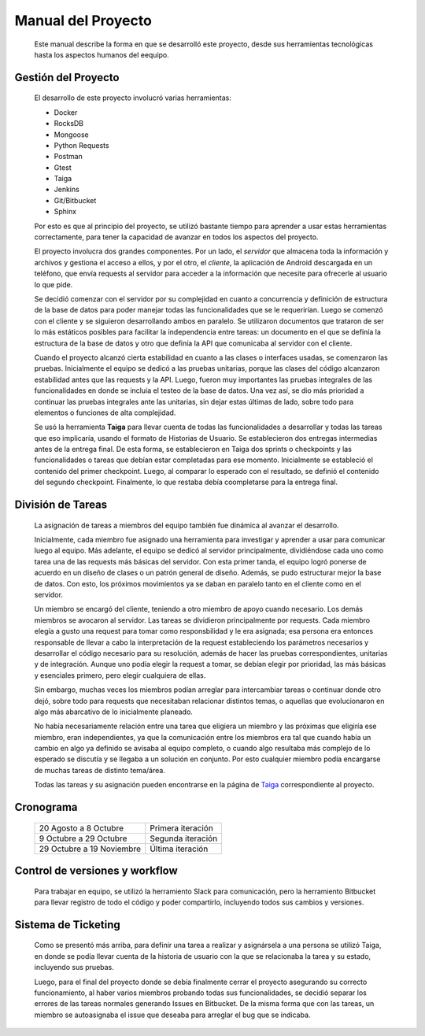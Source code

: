 Manual del Proyecto
********************

	Este manual describe la forma en que se desarrolló este proyecto,
	desde sus herramientas tecnológicas hasta los aspectos humanos del 
	eequipo.


Gestión del Proyecto
=================================

	El desarrollo de este proyecto involucró varias herramientas:
	
	* Docker
	* RocksDB
	* Mongoose
	* Python Requests
	* Postman
	* Gtest
	* Taiga
	* Jenkins
	* Git/Bitbucket
	* Sphinx
	
	Por esto es que al principio del proyecto, se utilizó bastante
	tiempo para aprender a usar estas herramientas correctamente, para
	tener la capacidad de avanzar en todos los aspectos del proyecto.

	El proyecto involucra dos grandes componentes. Por un lado, el
	*servidor* que almacena toda la información y archivos y gestiona
	el acceso a ellos, y por el otro, el *cliente*, la aplicación de
	Android descargada en un teléfono, que envía requests al servidor
	para acceder a la información que necesite para ofrecerle al
	usuario lo que pide.
	
	Se decidió comenzar con el servidor por su complejidad en cuanto a 
	concurrencia y definición de estructura de la base de datos para 
	poder manejar todas las funcionalidades que se le requerirían.
	Luego se comenzó con el cliente y se siguieron desarrollando ambos
	en paralelo. Se utilizaron documentos que trataron de ser lo más
	estáticos posibles para facilitar la independencia entre tareas:
	un documento en el que se definía la estructura de la base de datos
	y otro que definía la API que comunicaba al servidor con el cliente.
	
	Cuando el proyecto alcanzó cierta estabilidad en cuanto a las 
	clases o interfaces usadas, se comenzaron las pruebas. Inicialmente
	el equipo se dedicó a las pruebas unitarias, porque las clases del
	código alcanzaron estabilidad antes que las requests y la API. Luego,
	fueron muy importantes las pruebas integrales de las funcionalidades
	en donde se incluía el testeo de la base de datos. Una vez así, se 
	dio más prioridad a continuar las pruebas integrales ante las
	unitarias, sin dejar estas últimas de lado, sobre todo para elementos
	o funciones de alta complejidad.
	
	Se usó la herramienta **Taiga** para llevar cuenta de todas las
	funcionalidades a desarrollar y todas las tareas que eso implicaría,
	usando el formato de Historias de Usuario. Se establecieron dos
	entregas intermedias antes de la entrega final. De esta forma, se
	establecieron en Taiga dos sprints o checkpoints y las funcionalidades
	o tareas que debían estar completadas para ese momento. Inicialmente
	se estableció el contenido del primer checkpoint. Luego, al comparar
	lo esperado con el resultado, se definió el contenido del segundo
	checkpoint. Finalmente, lo que restaba debía coompletarse para la
	entrega final.
	
	

División de Tareas
=================================

	La asignación de tareas a miembros del equipo también fue dinámica
	al avanzar el desarrollo.
	
	Inicialmente, cada miembro fue asignado una herramienta para 
	investigar y aprender a usar para comunicar luego al equipo. Más
	adelante, el equipo se dedicó al servidor principalmente, dividiéndose
	cada uno como tarea una de las requests más básicas del servidor.
	Con esta primer tanda, el equipo logró ponerse de acuerdo en un 
	diseño de clases o un patrón general de diseño. Además, se pudo
	estructurar mejor la base de datos. Con esto, los próximos movimientos
	ya se daban en paralelo tanto en el cliente como en el servidor.
	
	Un miembro se encargó del cliente, teniendo a otro miembro de apoyo 
	cuando necesario. Los demás miembros se avocaron al servidor. Las
	tareas se dividieron principalmente por requests. Cada miembro elegía
	a gusto una request para tomar como responsbilidad y le era asignada;
	esa persona era entonces responsable de llevar a cabo la interpretación
	de la request estableciendo los parámetros necesarios y desarrollar
	el código necesario para su resolución, además de hacer las pruebas 
	correspondientes, unitarias y de integración. Aunque uno podía elegir
	la request a tomar, se debían elegir por prioridad, las más básicas 
	y esenciales primero, pero elegir cualquiera de ellas.
	
	Sin embargo, muchas veces los miembros podían arreglar para
	intercambiar tareas o continuar donde otro dejó, sobre todo para 
	requests que necesitaban relacionar distintos temas, o aquellas que
	evolucionaron en algo más abarcativo de lo inicialmente planeado.
	
	No había necesariamente relación entre una tarea que eligiera un 
	miembro y las próximas que eligiría ese miembro, eran independientes,
	ya que la comunicación entre los miembros era tal que cuando había 
	un cambio en algo ya definido se avisaba al equipo completo, o cuando
	algo resultaba más complejo de lo esperado se discutía y se llegaba
	a un solución en conjunto. Por esto cualquier miembro podía encargarse
	de muchas tareas de distinto tema/área.
	
	Todas las tareas y su asignación pueden encontrarse en la página de 
	`Taiga <https://tree.taiga.io/project/agustinsantiago-fdrive/backlog>`_ 
	correspondiente al proyecto.
	


Cronograma
=================================

	+---------------+------------+
	|  20 Agosto a  |  Primera   |
	|  8 Octubre    |  iteración |
	+---------------+------------+
	|  9 Octubre a  |  Segunda   |
	|  29 Octubre   |  iteración |
	+---------------+------------+
	|  29 Octubre a |  Última    |
	|  19 Noviembre |  iteración |
	+---------------+------------+
	
	

Control de versiones y workflow
=================================

	Para trabajar en equipo, se utilizó la herramiento Slack para
	comunicación, pero la herramiento Bitbucket para llevar registro de
	todo el código y poder compartirlo, incluyendo todos sus cambios y
	versiones.



Sistema de Ticketing
=================================

	Como se presentó más arriba, para definir una tarea a realizar y 
	asignársela a una persona se utilizó Taiga, en donde se podía llevar 
	cuenta de la historia de usuario con la que se relacionaba la tarea 
	y su estado, incluyendo sus pruebas.
	
	Luego, para el final del proyecto donde se debía finalmente cerrar 
	el proyecto asegurando su correcto funcionamiento, al haber varios 
	miembros probando todas sus funcionalidades, se decidió separar los 
	errores de las tareas normales generando Issues en Bitbucket. De la 
	misma forma que con las tareas, un miembro se autoasignaba el issue 
	que deseaba para arreglar el bug que se indicaba.

